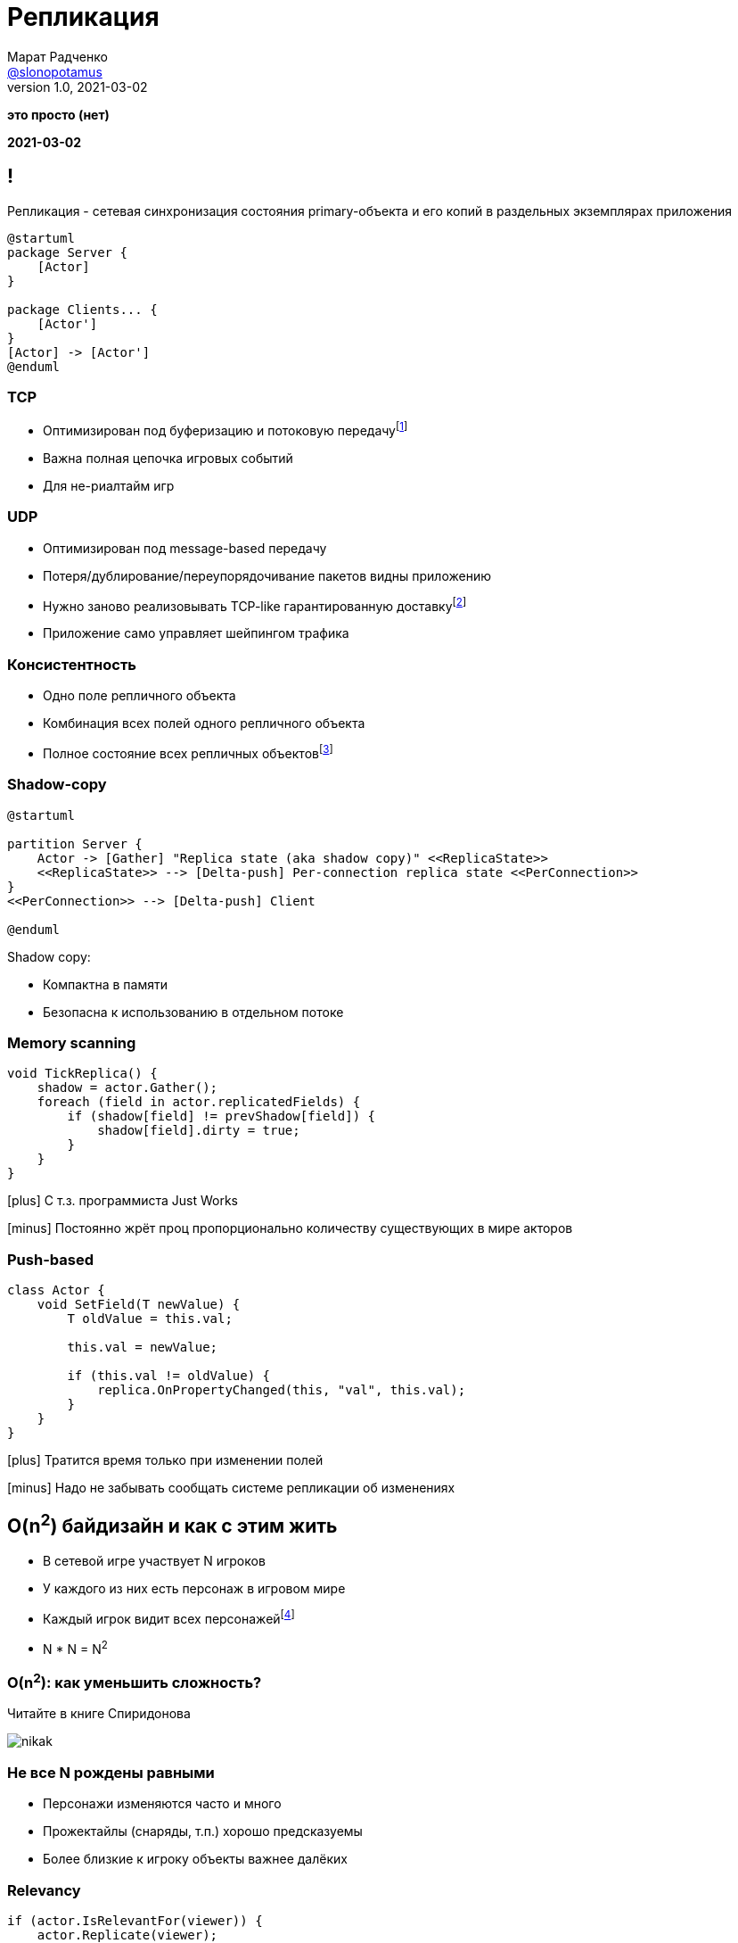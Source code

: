 = Репликация
Марат Радченко <https://github.com/slonopotamus[@slonopotamus]>
v1.0, 2021-03-02
:source-highlighter: highlightjs
:revealjs_hash: true
:revealjs_theme: league
:revealjsdir: https://cdn.jsdelivr.net/npm/reveal.js@3.9.2
:icons: font
:imagesdir: images

**это просто (нет)**

**{revdate}**

== !

Репликация - сетевая синхронизация состояния primary-объекта и его копий в раздельных экземплярах приложения

[plantuml]
----
@startuml
package Server {
    [Actor]
}

package Clients... {
    [Actor']
}
[Actor] -> [Actor']
@enduml
----

=== TCP

* Оптимизирован под буферизацию и потоковую передачуfootnote:[Да,{blank}я в курсе про вебсокеты]
* Важна полная цепочка игровых событий
* Для не-риалтайм игр

=== UDP

* Оптимизирован под message-based передачу
* Потеря/дублирование/переупорядочивание пакетов видны приложению
* Нужно заново реализовывать TCP-like гарантированную доставкуfootnote:[Однако это someone else's problem,{blank}обычно в игровом движке уже реализовано]
* Приложение само управляет шейпингом трафика

=== Консистентность

* Одно поле репличного объекта
* Комбинация всех полей одного репличного объекта
* Полное состояние всех репличных объектовfootnote:[На практике не встречается примерно никогда]

=== Shadow-copy

[plantuml]
----
@startuml

partition Server {
    Actor -> [Gather] "Replica state (aka shadow copy)" <<ReplicaState>>
    <<ReplicaState>> --> [Delta-push] Per-connection replica state <<PerConnection>>
}
<<PerConnection>> --> [Delta-push] Client

@enduml
----

Shadow copy:

* Компактна в памяти
* Безопасна к использованию в отдельном потоке

=== Memory scanning

[source,csharp]
----
void TickReplica() {
    shadow = actor.Gather();
    foreach (field in actor.replicatedFields) {
        if (shadow[field] != prevShadow[field]) {
            shadow[field].dirty = true;
        }
    }
}
----

[.text-left]
--
icon:plus[] С т.з. программиста Just Works

icon:minus[] Постоянно жрёт проц пропорционально количеству существующих в мире акторов

--

=== Push-based

[source,csharp]
----
class Actor {
    void SetField(T newValue) {
        T oldValue = this.val;

        this.val = newValue;

        if (this.val != oldValue) {
            replica.OnPropertyChanged(this, "val", this.val);
        }
    }
}
----

[.text-left]
--
icon:plus[] Тратится время только при изменении полей

icon:minus[] Надо не забывать сообщать системе репликации об изменениях
--

== O(n^2^) байдизайн и как с этим жить

* В сетевой игре участвует N игроков
* У каждого из них есть персонаж в игровом мире
* Каждый игрок видит всех персонажейfootnote:[Не совсем и не всегда]
* N * N = N^2^

=== O(n^2^): как уменьшить сложность?

Читайте в книге Спиридонова

image::nikak.png[]

=== Не все N рождены равными

* Персонажи изменяются часто и много
* Прожектайлы (снаряды, т.п.) хорошо предсказуемы
* Более близкие к игроку объекты важнее далёких

=== Relevancy

[source,csharp]
----
if (actor.IsRelevantFor(viewer)) {
    actor.Replicate(viewer);
} else {
    actor.Unreplicate(viewer);
}
----

=== Frequency

[source,csharp]
----
FramesBetweenUpdates = ServerTickRate / Actor.NetUpdatePriority;
----

Реже выполняются обновления Actor -> Replica State, а значит реже per-connection state отличается от Replica State.

=== Dormancy

[source,csharp]
----
void TickReplica() {
    if (!actor.IsDormant()) {
        // update Replica State
    }
}
----

=== Distance-based priority

Чем дальше от игрока сетевой актор, тем реже выполняется Replica State -> per-connection state.

=== Replication graph

* Акторы группируются на сервере (например, по сетке на карте)
* Отсечение "неинтересных" игроку акторов делается на уровне *групп*

== Сервер-сервер репликация aka "распил"

[ditaa,separation=false]
....
                  MAP
/-----------+-------------+-----------\
| cRED      | cE8E        |      cBLU |
| Server 1  |   Overlap   | Server 2  |
|          <|>           <|>          |
|     o     |   o     o   |     o     |
|    /=\    |  /=\   /=\  |    /=\    |
|   /| |\   | /| |\ /| |\ |   /| |\   |
|    \-/    |  \-/   \-/  |    \-/    |
|    / \    |  / \   / \  |    / \    |
|     1     |   1     2   |     2     |
\----------++-------------++----------/
           |               |
           \--\         /--/
              |         |
              vReplicatev
            /-------------\
            |   Client    |
            \-------------/

....

== End of theory

== Применение в UE4, memory scanning

[source,cpp]
----
class AReplica : public AActor {
    AReplica() { bReplicates = true; }

    UPROPERTY(Replicated)
    int32 Foo;

    void GetLifetimeReplicatedProps(...) const {
	    DOREPLIFETIME(ThisClass, Foo);
    }
}
----

=== Применение в UE4, push model

[source,cpp]
----
class AReplica : public AActor {
    AReplica() { bReplicates = true; }

    UPROPERTY(Replicated)
    int32 Foo;

    void SetFoo(int32 NewVal) {
        Foo = NewVal;
        MARK_PROPERTY_DIRTY_FROM_NAME(ThisClass, Foo, this);
    }
    void GetLifetimeReplicatedProps(...) const {
        FDoRepLifetimeParams Params; Params.bIsPushBased = true;
        DOREPLIFETIME_WITH_PARAMS_FAST(ThisClass, Foo, Params);
    }
}
----

=== !

.Relevancy
* `Actor::IsNetRelevantFor(viewer)`
* `Actor::NetCullDistanceSquared`
* `Actor::bAlwaysRelevant`

=== !

.Frequency
* `Actor::NetUpdatePriority`

.Priority
* `Actor::NetPriority`

.Dormancy
* `Actor::SetNetDormancy(...)`

=== !

https://www.unrealengine.com/en-US/tech-blog/replication-graph-overview-and-proper-replication-methods[Replication Graph]

image::ue4-replicationgraph.jpg[]

[source]
----
[/Script/OnlineSubsystemUtils.IpNetDriver]
ReplicationDriverClassName="/Script/ProjectName.ClassName"
----

== The End

